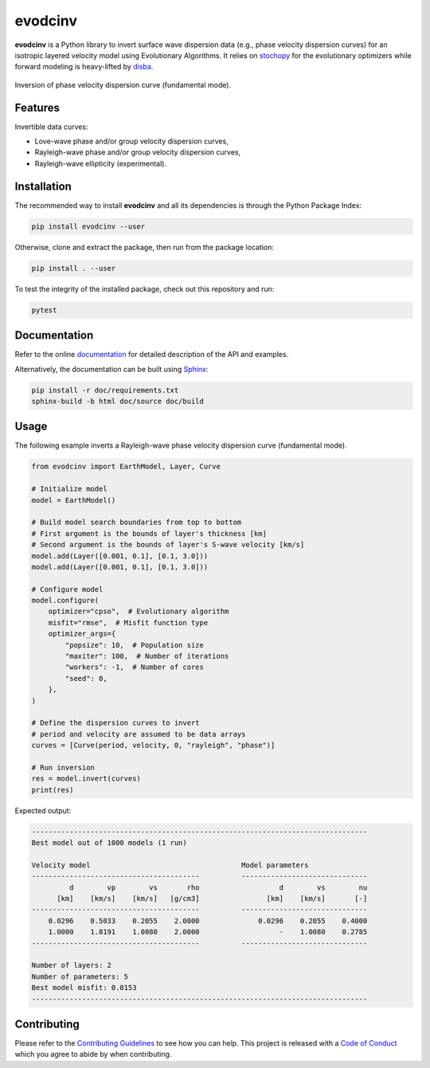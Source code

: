 evodcinv
========

|License| |Stars| |Pyversions| |Version| |Downloads| |Code style: black| |Codacy Badge| |Codecov| |Build| |Travis|

**evodcinv** is a Python library to invert surface wave dispersion data (e.g., phase velocity dispersion curves) for an isotropic layered velocity model using Evolutionary Algorithms. It relies on `stochopy <https://github.com/keurfonluu/stochopy>`__ for the evolutionary optimizers while forward modeling is heavy-lifted by `disba <https://github.com/keurfonluu/disba>`__.

.. figure:: https://raw.githubusercontent.com/keurfonluu/evodcinv/master/.github/sample.png
   :alt: sample
   :width: 100%
   :align: center

   Inversion of phase velocity dispersion curve (fundamental mode).

Features
--------

Invertible data curves:

-  Love-wave phase and/or group velocity dispersion curves,
-  Rayleigh-wave phase and/or group velocity dispersion curves,
-  Rayleigh-wave ellipticity (experimental).

Installation
------------

The recommended way to install **evodcinv** and all its dependencies is through the Python Package Index:

.. code:: bash

   pip install evodcinv --user

Otherwise, clone and extract the package, then run from the package location:

.. code:: bash

   pip install . --user

To test the integrity of the installed package, check out this repository and run:

.. code:: bash

   pytest

Documentation
-------------

Refer to the online `documentation <https://keurfonluu.github.io/evodcinv/>`__ for detailed description of the API and examples.

Alternatively, the documentation can be built using `Sphinx <https://www.sphinx-doc.org/en/master/>`__:

.. code:: bash

   pip install -r doc/requirements.txt
   sphinx-build -b html doc/source doc/build

Usage
-----

The following example inverts a Rayleigh-wave phase velocity dispersion curve (fundamental mode).

.. code:: python

    from evodcinv import EarthModel, Layer, Curve

    # Initialize model
    model = EarthModel()

    # Build model search boundaries from top to bottom
    # First argument is the bounds of layer's thickness [km]
    # Second argument is the bounds of layer's S-wave velocity [km/s]
    model.add(Layer([0.001, 0.1], [0.1, 3.0]))
    model.add(Layer([0.001, 0.1], [0.1, 3.0]))

    # Configure model
    model.configure(
        optimizer="cpso",  # Evolutionary algorithm
        misfit="rmse",  # Misfit function type
        optimizer_args={
            "popsize": 10,  # Population size
            "maxiter": 100,  # Number of iterations
            "workers": -1,  # Number of cores
            "seed": 0,
        },
    )

    # Define the dispersion curves to invert
    # period and velocity are assumed to be data arrays
    curves = [Curve(period, velocity, 0, "rayleigh", "phase")]

    # Run inversion
    res = model.invert(curves)
    print(res)

Expected output:

.. code-block::

    --------------------------------------------------------------------------------
    Best model out of 1000 models (1 run)

    Velocity model                                    Model parameters
    ----------------------------------------          ------------------------------
             d        vp        vs       rho                   d        vs        nu
          [km]    [km/s]    [km/s]   [g/cm3]                [km]    [km/s]       [-]
    ----------------------------------------          ------------------------------
        0.0296    0.5033    0.2055    2.0000              0.0296    0.2055    0.4000
        1.0000    1.8191    1.0080    2.0000                   -    1.0080    0.2785
    ----------------------------------------          ------------------------------

    Number of layers: 2
    Number of parameters: 5
    Best model misfit: 0.0153
    --------------------------------------------------------------------------------

Contributing
------------

Please refer to the `Contributing
Guidelines <https://github.com/keurfonluu/evodcinv/blob/master/CONTRIBUTING.rst>`__ to see how you can help. This project is released with a `Code of Conduct <https://github.com/keurfonluu/evodcinv/blob/master/CODE_OF_CONDUCT.rst>`__ which you agree to abide by when contributing.

.. |License| image:: https://img.shields.io/github/license/keurfonluu/evodcinv
   :target: https://github.com/keurfonluu/evodcinv/blob/master/LICENSE

.. |Stars| image:: https://img.shields.io/github/stars/keurfonluu/evodcinv?logo=github
   :target: https://github.com/keurfonluu/evodcinv

.. |Pyversions| image:: https://img.shields.io/pypi/pyversions/evodcinv.svg?style=flat
   :target: https://pypi.org/pypi/evodcinv/

.. |Version| image:: https://img.shields.io/pypi/v/evodcinv.svg?style=flat
   :target: https://pypi.org/project/evodcinv

.. |Downloads| image:: https://pepy.tech/badge/evodcinv
   :target: https://pepy.tech/project/evodcinv

.. |Code style: black| image:: https://img.shields.io/badge/code%20style-black-000000.svg?style=flat
   :target: https://github.com/psf/black

.. |Codacy Badge| image:: https://img.shields.io/codacy/grade/bd53f27ac85d419d996c434353f08760.svg?style=flat
   :target: https://www.codacy.com/gh/keurfonluu/evodcinv/dashboard?utm_source=github.com&amp;utm_medium=referral&amp;utm_content=keurfonluu/evodcinv&amp;utm_campaign=Badge_Grade

.. |Codecov| image:: https://img.shields.io/codecov/c/github/keurfonluu/evodcinv.svg?style=flat
   :target: https://codecov.io/gh/keurfonluu/evodcinv

.. |Build| image:: https://img.shields.io/github/workflow/status/keurfonluu/evodcinv/Python%20package
   :target: https://github.com/keurfonluu/evodcinv

.. |Travis| image:: https://img.shields.io/travis/com/keurfonluu/evodcinv/master?label=docs
   :target: https://keurfonluu.github.io/evodcinv/